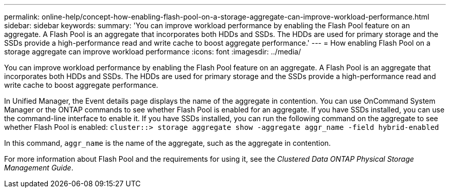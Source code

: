---
permalink: online-help/concept-how-enabling-flash-pool-on-a-storage-aggregate-can-improve-workload-performance.html
sidebar: sidebar
keywords: 
summary: 'You can improve workload performance by enabling the Flash Pool feature on an aggregate. A Flash Pool is an aggregate that incorporates both HDDs and SSDs. The HDDs are used for primary storage and the SSDs provide a high-performance read and write cache to boost aggregate performance.'
---
= How enabling Flash Pool on a storage aggregate can improve workload performance
:icons: font
:imagesdir: ../media/

[.lead]
You can improve workload performance by enabling the Flash Pool feature on an aggregate. A Flash Pool is an aggregate that incorporates both HDDs and SSDs. The HDDs are used for primary storage and the SSDs provide a high-performance read and write cache to boost aggregate performance.

In Unified Manager, the Event details page displays the name of the aggregate in contention. You can use OnCommand System Manager or the ONTAP commands to see whether Flash Pool is enabled for an aggregate. If you have SSDs installed, you can use the command-line interface to enable it. If you have SSDs installed, you can run the following command on the aggregate to see whether Flash Pool is enabled: `cluster::> storage aggregate show -aggregate aggr_name -field hybrid-enabled`

In this command, `aggr_name` is the name of the aggregate, such as the aggregate in contention.

For more information about Flash Pool and the requirements for using it, see the _Clustered Data ONTAP Physical Storage Management Guide_.
